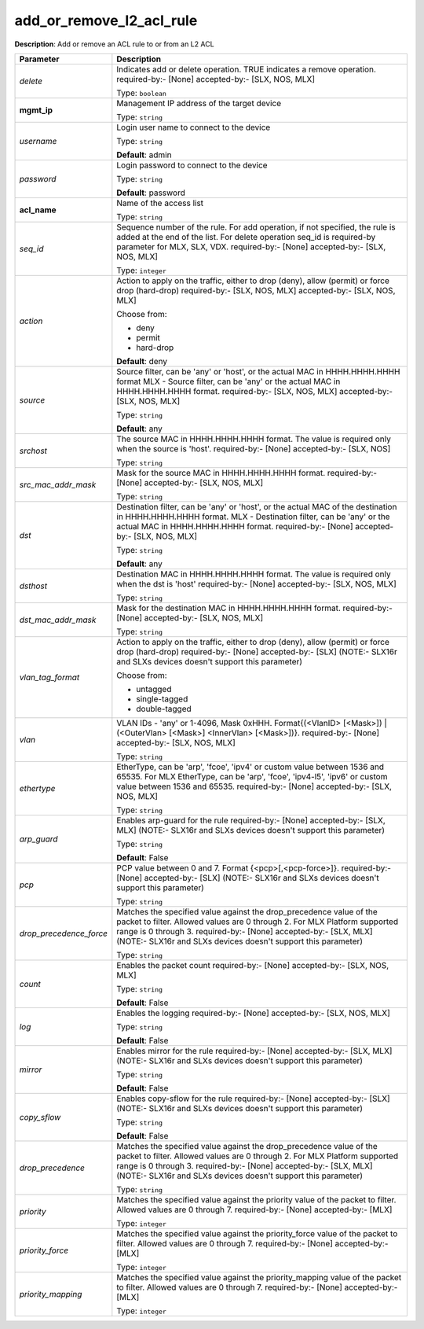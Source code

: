 .. NOTE: This file has been generated automatically, don't manually edit it

add_or_remove_l2_acl_rule
~~~~~~~~~~~~~~~~~~~~~~~~~

**Description**: Add or remove an ACL rule to or from an L2 ACL 

.. table::

   ================================  ======================================================================
   Parameter                         Description
   ================================  ======================================================================
   *delete*                          Indicates add or delete operation. TRUE indicates a remove operation. required-by:- [None] accepted-by:- [SLX, NOS, MLX]

                                     Type: ``boolean``
   **mgmt_ip**                       Management IP address of the target device

                                     Type: ``string``
   *username*                        Login user name to connect to the device

                                     Type: ``string``

                                     **Default**: admin
   *password*                        Login password to connect to the device

                                     Type: ``string``

                                     **Default**: password
   **acl_name**                      Name of the access list

                                     Type: ``string``
   *seq_id*                          Sequence number of the rule.  For add operation, if not specified, the rule is added at the end of the list. For delete operation seq_id is required-by parameter for MLX, SLX, VDX. required-by:- [None] accepted-by:- [SLX, NOS, MLX]

                                     Type: ``integer``
   *action*                          Action to apply on the traffic, either to drop (deny), allow (permit) or force drop (hard-drop) required-by:- [SLX, NOS, MLX] accepted-by:- [SLX, NOS, MLX]

                                     Choose from:

                                     - deny
                                     - permit
                                     - hard-drop

                                     **Default**: deny
   *source*                          Source filter, can be 'any' or 'host', or the actual MAC in HHHH.HHHH.HHHH format MLX - Source filter, can be 'any' or the actual MAC in HHHH.HHHH.HHHH format. required-by:- [SLX, NOS, MLX] accepted-by:- [SLX, NOS, MLX]

                                     Type: ``string``

                                     **Default**: any
   *srchost*                         The source MAC in HHHH.HHHH.HHHH format. The value is required only when the source is 'host'. required-by:- [None] accepted-by:- [SLX, NOS]

                                     Type: ``string``
   *src_mac_addr_mask*               Mask for the source MAC in HHHH.HHHH.HHHH format. required-by:- [None] accepted-by:- [SLX, NOS, MLX]

                                     Type: ``string``
   *dst*                             Destination filter, can be 'any' or 'host', or the actual MAC of the destination in HHHH.HHHH.HHHH format. MLX - Destination filter, can be 'any' or the actual MAC in HHHH.HHHH.HHHH format. required-by:- [None] accepted-by:- [SLX, NOS, MLX]

                                     Type: ``string``

                                     **Default**: any
   *dsthost*                         Destination MAC in HHHH.HHHH.HHHH format. The value is required only when the dst is 'host' required-by:- [None] accepted-by:- [SLX, NOS, MLX]

                                     Type: ``string``
   *dst_mac_addr_mask*               Mask for the destination MAC in HHHH.HHHH.HHHH format. required-by:- [None] accepted-by:- [SLX, NOS, MLX]

                                     Type: ``string``
   *vlan_tag_format*                 Action to apply on the traffic, either to drop (deny), allow (permit) or force drop (hard-drop) required-by:- [None] accepted-by:- [SLX] (NOTE:- SLX16r and SLXs devices doesn't support this parameter)

                                     Choose from:

                                     - untagged
                                     - single-tagged
                                     - double-tagged
   *vlan*                            VLAN IDs - 'any' or 1-4096, Mask 0xHHH. Format{(<VlanID> [<Mask>]) | (<OuterVlan> [<Mask>] <InnerVlan> [<Mask>])}. required-by:- [None] accepted-by:- [SLX, NOS, MLX]

                                     Type: ``string``
   *ethertype*                       EtherType, can be 'arp', 'fcoe', 'ipv4' or custom value between 1536 and 65535. For MLX EtherType, can be 'arp', 'fcoe', 'ipv4-l5', 'ipv6' or custom value between 1536 and 65535. required-by:- [None] accepted-by:- [SLX, NOS, MLX]

                                     Type: ``string``
   *arp_guard*                       Enables arp-guard for the rule required-by:- [None] accepted-by:- [SLX, MLX] (NOTE:- SLX16r and SLXs devices doesn't support this parameter)

                                     Type: ``string``

                                     **Default**: False
   *pcp*                             PCP value between 0 and 7. Format {<pcp>[,<pcp-force>]}. required-by:- [None] accepted-by:- [SLX] (NOTE:- SLX16r and SLXs devices doesn't support this parameter)

                                     Type: ``string``
   *drop_precedence_force*           Matches the specified value against the drop_precedence value of the packet to filter.  Allowed values are 0 through 2. For MLX Platform supported range is 0 through 3. required-by:- [None] accepted-by:- [SLX, MLX] (NOTE:- SLX16r and SLXs devices doesn't support this parameter)

                                     Type: ``string``
   *count*                           Enables the packet count required-by:- [None] accepted-by:- [SLX, NOS, MLX]

                                     Type: ``string``

                                     **Default**: False
   *log*                             Enables the logging required-by:- [None] accepted-by:- [SLX, NOS, MLX]

                                     Type: ``string``

                                     **Default**: False
   *mirror*                          Enables mirror for the rule required-by:- [None] accepted-by:- [SLX, MLX] (NOTE:- SLX16r and SLXs devices doesn't support this parameter)

                                     Type: ``string``

                                     **Default**: False
   *copy_sflow*                      Enables copy-sflow for the rule required-by:- [None] accepted-by:- [SLX] (NOTE:- SLX16r and SLXs devices doesn't support this parameter)

                                     Type: ``string``

                                     **Default**: False
   *drop_precedence*                 Matches the specified value against the drop_precedence value of the packet to filter.  Allowed values are 0 through 2. For MLX Platform supported range is 0 through 3. required-by:- [None] accepted-by:- [SLX, MLX] (NOTE:- SLX16r and SLXs devices doesn't support this parameter)

                                     Type: ``string``
   *priority*                        Matches the specified value against the priority value of the packet to filter.  Allowed values are 0 through 7. required-by:- [None] accepted-by:- [MLX]

                                     Type: ``integer``
   *priority_force*                  Matches the specified value against the priority_force value of the packet to filter.  Allowed values are 0 through 7. required-by:- [None] accepted-by:- [MLX]

                                     Type: ``integer``
   *priority_mapping*                Matches the specified value against the priority_mapping value of the packet to filter.  Allowed values are 0 through 7. required-by:- [None] accepted-by:- [MLX]

                                     Type: ``integer``
   ================================  ======================================================================

